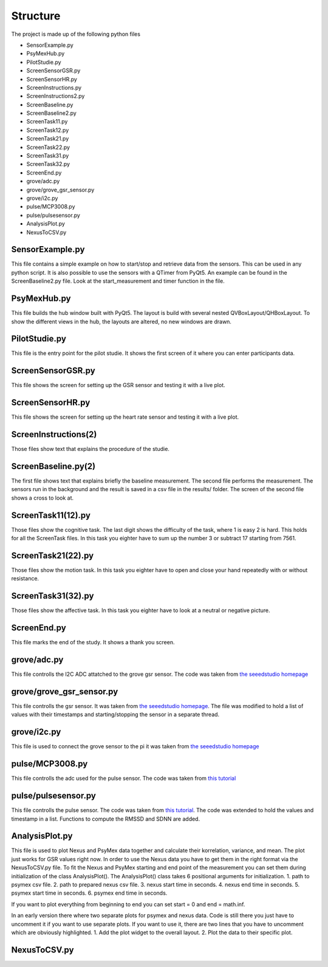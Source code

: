 =========
Structure
=========

The project is made up of the following python files

* SensorExample.py
* PsyMexHub.py
* PilotStudie.py
* ScreenSensorGSR.py
* ScreenSensorHR.py
* ScreenInstructions.py
* ScreenInstructions2.py
* ScreenBaseline.py
* ScreenBaseline2.py
* ScreenTask11.py
* ScreenTask12.py
* ScreenTask21.py
* ScreenTask22.py
* ScreenTask31.py
* ScreenTask32.py
* ScreenEnd.py
* grove/adc.py
* grove/grove_gsr_sensor.py
* grove/i2c.py
* pulse/MCP3008.py
* pulse/pulsesensor.py
* AnalysisPlot.py
* NexusToCSV.py

****************
SensorExample.py
****************
This file contains a simple example on how to start/stop and retrieve data from the sensors.
This can be used in any python script. It is also possible to use the sensors with a QTimer from PyQt5. 
An example can be found in the ScreenBaseline2.py file. Look at the start_measurement and timer function in the file.

****************
PsyMexHub.py
****************
This file builds the hub window built with PyQt5. The layout is build with several nested QVBoxLayout/QHBoxLayout.
To show the different views in the hub, the layouts are altered, no new windows are drawn.

**************
PilotStudie.py
**************
This file is the entry point for the pilot studie. It shows the first screen of it where you can enter participants data.

******************
ScreenSensorGSR.py
******************
This file shows the screen for setting up the GSR sensor and testing it with a live plot.

*****************
ScreenSensorHR.py
*****************
This file shows the screen for setting up the heart rate sensor and testing it with a live plot.

*********************
ScreenInstructions(2)
*********************
Those files show text that explains the procedure of the studie.

********************
ScreenBaseline.py(2)
********************
The first file shows text that explains briefly the baseline measurement.
The second file performs the measurement. The sensors run in the background and the result is saved in a csv file  in the results/ folder.
The screen of the second file shows a cross to look at.

*******************
ScreenTask11(12).py
*******************
Those files show the cognitive task. The last digit shows the difficulty of the task, where 1 is easy 2 is hard. 
This holds for all the ScreenTask files. In this task you eighter have to sum up the number 3 or subtract 17 starting from 7561.

*******************
ScreenTask21(22).py
*******************
Those files show the motion task. In this task you eighter have to open and close your hand repeatedly with or without resistance.

*******************
ScreenTask31(32).py
*******************
Those files show the affective task. In this task you eighter have to look at a neutral or negative picture.

************
ScreenEnd.py
************
This file marks the end of the study. It shows a thank you screen.

************
grove/adc.py
************
This file controlls the I2C ADC attatched to the grove gsr sensor.
The code was taken from `the seeedstudio homepage <https://wiki.seeedstudio.com/Grove-GSR_Sensor/>`_

*************************
grove/grove_gsr_sensor.py
*************************
This file controlls the gsr sensor. It was taken from `the seeedstudio homepage <https://wiki.seeedstudio.com/Grove-GSR_Sensor/>`_.
The file was modified to hold a list of values with their timestamps and starting/stopping the sensor in a separate thread.

************
grove/i2c.py
************
This file is used to connect the grove sensor to the pi
it was taken from `the seeedstudio homepage <https://wiki.seeedstudio.com/Grove-GSR_Sensor/>`_

****************
pulse/MCP3008.py
****************
This file controlls the adc used for the pulse sensor. The code was taken from `this tutorial <https://tutorials-raspberrypi.de/raspberry-pi-puls-herzfrequenz-messen/>`_

********************
pulse/pulsesensor.py
********************
This file controlls the pulse sensor. The code was taken from `this tutorial <https://tutorials-raspberrypi.de/raspberry-pi-puls-herzfrequenz-messen/>`_.
The code was extended to hold the values and timestamp in a list. Functions to compute the RMSSD and SDNN are added.

***************
AnalysisPlot.py
***************
This file is used to plot Nexus and PsyMex data together and calculate their korrelation, variance, and mean.
The plot just works for GSR values right now. In order to use the Nexus data you have to get them in the right format via the NexusToCSV.py file.
To fit the Nexus and PsyMex starting and end point of the measurement you can set them during initialization of the class AnalysisPlot().
The AnalysisPlot() class takes 6 positional arguments for initialization.
1. path to psymex csv file.
2. path to prepared nexus csv file.
3. nexus start time in seconds.
4. nexus end time in seconds.
5. psymex start time in seconds.
6. psymex end time in seconds.

If you want to plot everything from beginning to end you can set start = 0 and end = math.inf.

In an early version there where two separate plots for psymex and nexus data. Code is still there you just have to uncomment it if you want to use separate plots.
If you want to use it, there are two lines that you have to uncomment which are obviously highlighted.
1. Add the plot widget to the overall layout.
2. Plot the data to their specific plot.

*************
NexusToCSV.py
*************

